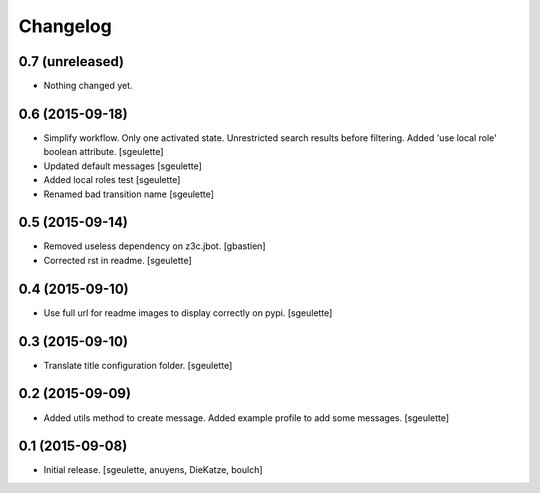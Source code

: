 Changelog
=========


0.7 (unreleased)
----------------

- Nothing changed yet.


0.6 (2015-09-18)
----------------

- Simplify workflow. Only one activated state. Unrestricted search results before filtering.
  Added 'use local role' boolean attribute.
  [sgeulette]
- Updated default messages
  [sgeulette]
- Added local roles test
  [sgeulette]
- Renamed bad transition name
  [sgeulette]


0.5 (2015-09-14)
----------------

- Removed useless dependency on z3c.jbot.
  [gbastien]
- Corrected rst in readme.
  [sgeulette]


0.4 (2015-09-10)
----------------

- Use full url for readme images to display correctly on pypi.
  [sgeulette]


0.3 (2015-09-10)
----------------

- Translate title configuration folder.
  [sgeulette]


0.2 (2015-09-09)
----------------

- Added utils method to create message. Added example profile to add some messages.
  [sgeulette]


0.1 (2015-09-08)
----------------

- Initial release.
  [sgeulette, anuyens, DieKatze, boulch]
